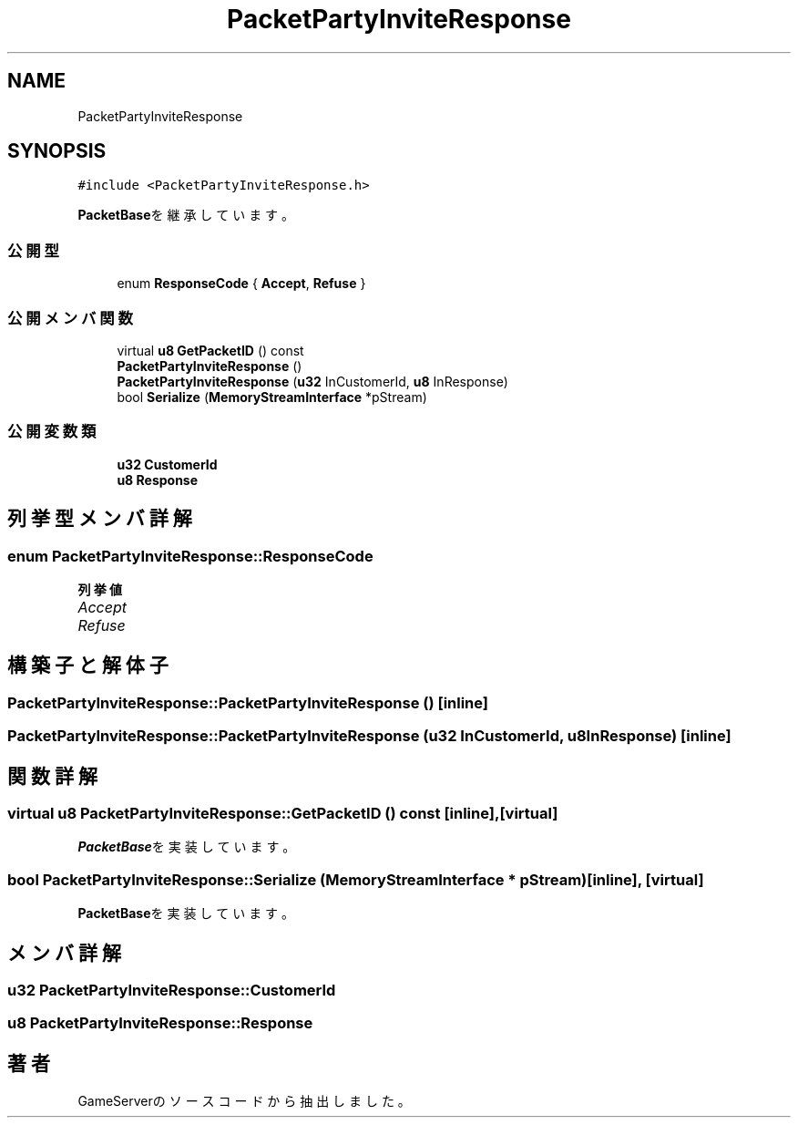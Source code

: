 .TH "PacketPartyInviteResponse" 3 "2018年12月20日(木)" "GameServer" \" -*- nroff -*-
.ad l
.nh
.SH NAME
PacketPartyInviteResponse
.SH SYNOPSIS
.br
.PP
.PP
\fC#include <PacketPartyInviteResponse\&.h>\fP
.PP
\fBPacketBase\fPを継承しています。
.SS "公開型"

.in +1c
.ti -1c
.RI "enum \fBResponseCode\fP { \fBAccept\fP, \fBRefuse\fP }"
.br
.in -1c
.SS "公開メンバ関数"

.in +1c
.ti -1c
.RI "virtual \fBu8\fP \fBGetPacketID\fP () const"
.br
.ti -1c
.RI "\fBPacketPartyInviteResponse\fP ()"
.br
.ti -1c
.RI "\fBPacketPartyInviteResponse\fP (\fBu32\fP InCustomerId, \fBu8\fP InResponse)"
.br
.ti -1c
.RI "bool \fBSerialize\fP (\fBMemoryStreamInterface\fP *pStream)"
.br
.in -1c
.SS "公開変数類"

.in +1c
.ti -1c
.RI "\fBu32\fP \fBCustomerId\fP"
.br
.ti -1c
.RI "\fBu8\fP \fBResponse\fP"
.br
.in -1c
.SH "列挙型メンバ詳解"
.PP 
.SS "enum \fBPacketPartyInviteResponse::ResponseCode\fP"

.PP
\fB列挙値\fP
.in +1c
.TP
\fB\fIAccept \fP\fP
.TP
\fB\fIRefuse \fP\fP
.SH "構築子と解体子"
.PP 
.SS "PacketPartyInviteResponse::PacketPartyInviteResponse ()\fC [inline]\fP"

.SS "PacketPartyInviteResponse::PacketPartyInviteResponse (\fBu32\fP InCustomerId, \fBu8\fP InResponse)\fC [inline]\fP"

.SH "関数詳解"
.PP 
.SS "virtual \fBu8\fP PacketPartyInviteResponse::GetPacketID () const\fC [inline]\fP, \fC [virtual]\fP"

.PP
\fBPacketBase\fPを実装しています。
.SS "bool PacketPartyInviteResponse::Serialize (\fBMemoryStreamInterface\fP * pStream)\fC [inline]\fP, \fC [virtual]\fP"

.PP
\fBPacketBase\fPを実装しています。
.SH "メンバ詳解"
.PP 
.SS "\fBu32\fP PacketPartyInviteResponse::CustomerId"

.SS "\fBu8\fP PacketPartyInviteResponse::Response"


.SH "著者"
.PP 
 GameServerのソースコードから抽出しました。
